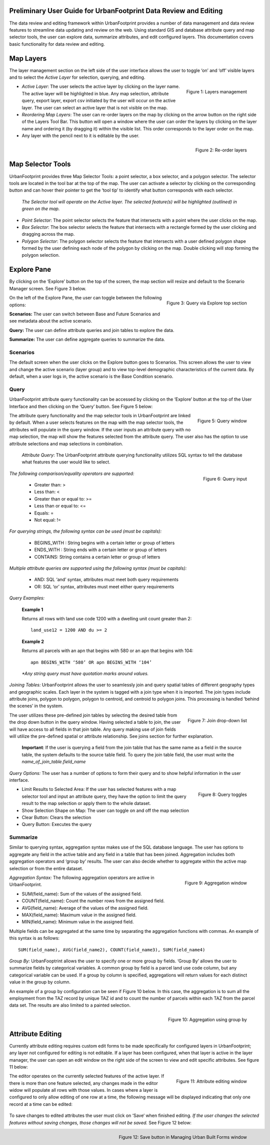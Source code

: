 .. figure:: images/uf_logo.png
    :scale: 25
    :align: center    

Preliminary User Guide for UrbanFootprint Data Review and Editing
=================================================================

.. |pencil_icon| image:: images/layers_editable.png
.. |arrow_icon| image:: images/reorder_arrow.png

The data review and editing framework within UrbanFootprint provides a number of data management and data review features to streamline data updating and review on the web. Using standard GIS and database attribute query and map selector tools, the user can explore data, summarize attributes, and edit configured layers. This documentation covers basic functionality for data review and editing.

Map Layers
==========

The layer management section on the left side of the user interface allows the user to toggle ‘on’ and ‘off’ visible layers and to select the *Active Layer* for selection, querying, and editing.

.. figure:: images/layers_management.png
    :alt: layer management
    :align: right
    
    Figure 1: Layers management
    
+ *Active Layer*: The user selects the active layer by clicking on the layer name. The active layer will be highlighted in blue. Any map selection, attribute query, export layer, export csv initiated by the user will occur on the active layer. The user can select an active layer that is not visible on the map. 

+ *Reordering Map Layers*: The user can re-order layers on the map by clicking on the arrow button |arrow_icon| on the right side of the Layers Tool Bar. This button will open a window where the user can order the layers by clicking on the layer name and ordering it (by dragging it) within the visible list. This order corresponds to the layer order on the map. 

+ Any layer with the pencil |pencil_icon| next to it is editable by the user.

.. figure:: images/reorder_layers.png
    :alt: reorder layers
    :align: right
    
    Figure 2: Re-order layers

Map Selector Tools
==================

.. |point_selector_icon| image:: images/point_selector.png
.. |box_selector_icon| image:: images/box_selector.png
.. |polygon_selector_icon| image:: images/polygon_selector.png

UrbanFootprint provides three Map Selector Tools: a point selector, a box selector, and a polygon selector. The selector tools are located in the tool bar at the top of the map. The user can activate a selector by clicking on the corresponding button and can hover their pointer to get the ‘tool tip’ to identify what button corresponds with each selector.

.. figure:: images/selector_tools.png

 *The Selector tool will operate on the Active layer. The selected feature(s) will be highlighted (outlined) in green on the map.*

+ *Point Selector*: The point selector |point_selector_icon| selects the feature that intersects with a point where the user clicks on the map. 
+ *Box Selector*: The box selector |box_selector_icon| selects the feature that intersects with a rectangle formed by the user clicking and dragging across the map.
+ *Polygon Selector*: The polygon selector |polygon_selector_icon| selects the feature that intersects with a user defined polygon shape formed by the user defining each node of the polygon by clicking on the map. Double clicking will stop forming the polygon selection.


Explore Pane
============

.. |explore_tab| image:: images/explore_tab.png
.. |explore_options| image:: images/explore_options.png
.. |scenarios_icon| image:: images/summarize.png
.. |query_icon| image:: images/query.png
.. |summarize_icon| image:: images/summarize.png

By clicking on the ‘Explore’ button |explore_tab| on the top of the screen, the map section will resize and default to the Scenario Manager screen. See Figure 3 below.

.. figure:: images/query_via_explore.png
    :alt: query via explore top section
    :align: right
    
    Figure 3: Query via Explore top section 

On the left of the Explore Pane, the user can toggle between the following options: |explore_options|

|scenarios_icon| **Scenarios:** The user can switch between Base and Future Scenarios and see metadata about the active scenario.

|query_icon| **Query:** The user can define attribute queries and join tables to explore the data.

|summarize_icon| **Summarize:** The user can define aggregate queries to summarize the data.

Scenarios
---------
The default screen when the user clicks on the Explore button goes to Scenarios. This screen allows the user to view and change the active scenario (layer group) and to view top-level demographic characteristics of the current data. By default, when a user logs in, the active scenario is the Base Condition scenario.

Query
-----
UrbanFootprint attribute query functionality can be accessed by clicking on the ‘Explore’ button at the top of the User Interface and then clicking on the ‘Query’ button. See Figure 5 below:

.. figure:: images/query_window.png
    :alt: query window
    :align: right
    
    Figure 5: Query window

The attribute query functionality and the map selector tools in UrbanFootprint are linked by default. When a user selects features on the map with the map selector tools, the attributes will populate in the query window. If the user inputs an attribute query with no map selection, the map will show the features selected from the attribute query. The user also has the option to use attribute selections and map selections in combination.

 *Attribute Query*: The UrbanFootprint attribute querying functionality utilizes SQL syntax to tell the database what features the user would like to select.

.. figure:: images/query_input.png
    :alt: query input
    :align: right
    
    Figure 6: Query input

*The following comparison/equality operators are supported:*
 
 + Greater than: > 
 + Less than: <
 + Greater than or equal to: >=
 + Less than or equal to: <=
 + Equals: =
 + Not equal: !=

*For querying strings, the following syntax can be used (must be capitals):*

 + BEGINS_WITH : String begins with a certain letter or group of letters
 + ENDS_WITH : String ends with a certain letter or group of letters
 + CONTAINS: String contains a certain letter or group of letters

*Multiple attribute queries are supported using the following syntax (must be capitals):*

 + AND: SQL ‘and’ syntax, attributes must meet both query requirements
 + OR: SQL ‘or’ syntax, attributes must meet either query requirements

*Query Examples:*

 **Example 1**

 Returns all rows with land use code 1200 with a dwelling unit count greater than 2::

    land_use12 = 1200 AND du >= 2

 **Example 2**

 Returns all parcels with an apn that begins with 580 or an apn that begins with 104::

    apn BEGINS_WITH ‘580’ OR apn BEGINS_WITH ‘104’

 *\*Any string query must have quotation marks around values.*

*Joining Tables:* UrbanFootprint allows the user to seamlessly join and query spatial tables of different geography types and geographic scales. Each layer in the system is tagged with a join type when it is imported. The join types include attribute joins, polygon to polygon, polygon to centroid, and centroid to polygon joins. This processing is handled ‘behind the scenes’ in the system.

.. figure:: images/join_dropdown.png
    :alt: join drop down list
    :align: right
    
    Figure 7: Join drop-down list
    
The user utilizes these pre-defined join tables by selecting the desired table from the drop down button in the query window. Having selected a table to join, the user will have access to all fields in that join table. Any query making use of join fields will utilize the pre-defined spatial or attribute relationship. See joins section for further explanation. 

 **Important**: If the user is querying a field from the join table that has the same name as a field in the source table, the system defaults to the source table field. To query the join table field, the user must write the *name_of_join_table.field_name*

*Query Options:* The user has a number of options to form their query and to show helpful information in the user interface.

.. figure:: images/query_toggles.png
    :alt: query toggles
    :align: right
    
    Figure 8: Query toggles
 
+ Limit Results to Selected Area: If the user has selected features with a map selector tool and input an attribute query, they have the option to limit the query result to the map selection or apply them to the whole dataset.
+ Show Selection Shape on Map: The user can toggle on and off the map selection
+ Clear Button: Clears the selection
+ Query Button: Executes the query

Summarize
---------
Similar to querying syntax, aggregation syntax makes use of the SQL database language. The user has options to aggregate any field in the active table and any field in a table that has been joined. Aggregation includes both aggregation operators and ‘group by’ results. The user can also decide whether to aggregate within the active map selection or from the entire dataset.

.. figure:: images/aggregation_window.png
    :alt: aggregation window
    :align: right
    
    Figure 9: Aggregation window

*Aggregation Syntax:* The following aggregation operators are active in UrbanFootprint. 

- SUM(field_name): Sum of the values of the assigned field.
- COUNT(field_name): Count the number rows from the assigned field.
- AVG(field_name): Average of the values of the assigned field. 
- MAX(field_name): Maximum value in the assigned field. 
- MIN(field_name): Minimum value in the assigned field. 

Multiple fields can be aggregated at the same time by separating the aggregation functions with commas. An example of this syntax is as follows::

    SUM(field_name), AVG(field_name2), COUNT(field_name3), SUM(field_name4)

*Group By:* UrbanFooptrint allows the user to specify one or more group by fields. ‘Group By’ allows the user to summarize fields by categorical variables. A common group by field is a parcel land use code column, but any categorical variable can be used. If a group by column is specified, aggregations will return values for each distinct value in the group by column. 

An example of a group by configuration can be seen if Figure 10 below. In this case, the aggregation is to sum all the employment from the TAZ record by unique TAZ id and to count the number of parcels within each TAZ from the parcel data set. The results are also limited to a painted selection.

.. figure:: images/aggregation_groupby.png
    :alt: aggregation using group by
    :align: right
    
    Figure 10: Aggregation using group by

Attribute Editing
=================

.. |save_button| image:: images/save_button.png

Currently attribute editing requires custom edit forms to be made specifically for configured layers in UrbanFootprint; any layer not configured for editing is not editable. If a layer has been configured, when that layer is active in the layer manager, the user can open an edit window on the right side of the screen to view and edit specific attributes. See figure 11 below:

.. figure:: images/attribute_edit_window.png
    :alt: attribute editing window
    :align: right
    
    Figure 11: Attribute editing window 

The editor operates on the currently selected features of the active layer. If there is more than one feature selected, any changes made in the editor widow will populate all rows with those values. In cases where a layer is configured to only allow editing of one row at a time, the following message will be displayed indicating that only one record at a time can be edited:

.. figure:: images/one_record.png
    :align: center
    
To save changes to edited attributes the user must click on ‘Save‘ |save_button| when finished editing. *If the user changes the selected features without saving changes, those changes will not be saved.* See Figure 12 below:

.. figure:: images/built_forms_window.png
    :alt: save button in managing built forms window
    :align: right
    
    Figure 12: Save button in Managing Urban Built Forms window
